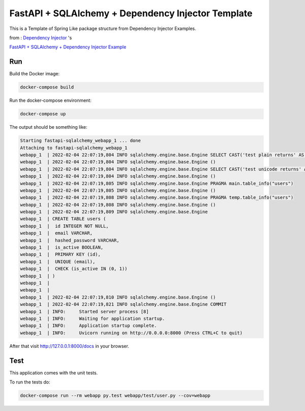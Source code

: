 FastAPI + SQLAlchemy + Dependency Injector Template
==================================================

This is a Template of Spring Like package structure from Dependency Injector Examples.

from : `Dependency Injector <https://github.com/ets-labs/python-dependency-injector>`_ 's

`FastAPI + SQLAlchemy + Dependency Injector Example <https://github.com/ets-labs/python-dependency-injector/tree/master/examples/miniapps/fastapi-sqlalchemy>`_

Run
---

Build the Docker image:

.. code-block:: bash

   docker-compose build

Run the docker-compose environment:

.. code-block:: bash

    docker-compose up

The output should be something like:

.. code-block::

   Starting fastapi-sqlalchemy_webapp_1 ... done
   Attaching to fastapi-sqlalchemy_webapp_1
   webapp_1  | 2022-02-04 22:07:19,804 INFO sqlalchemy.engine.base.Engine SELECT CAST('test plain returns' AS VARCHAR(60)) AS anon_1
   webapp_1  | 2022-02-04 22:07:19,804 INFO sqlalchemy.engine.base.Engine ()
   webapp_1  | 2022-02-04 22:07:19,804 INFO sqlalchemy.engine.base.Engine SELECT CAST('test unicode returns' AS VARCHAR(60)) AS anon_1
   webapp_1  | 2022-02-04 22:07:19,804 INFO sqlalchemy.engine.base.Engine ()
   webapp_1  | 2022-02-04 22:07:19,805 INFO sqlalchemy.engine.base.Engine PRAGMA main.table_info("users")
   webapp_1  | 2022-02-04 22:07:19,805 INFO sqlalchemy.engine.base.Engine ()
   webapp_1  | 2022-02-04 22:07:19,808 INFO sqlalchemy.engine.base.Engine PRAGMA temp.table_info("users")
   webapp_1  | 2022-02-04 22:07:19,808 INFO sqlalchemy.engine.base.Engine ()
   webapp_1  | 2022-02-04 22:07:19,809 INFO sqlalchemy.engine.base.Engine
   webapp_1  | CREATE TABLE users (
   webapp_1  | 	id INTEGER NOT NULL,
   webapp_1  | 	email VARCHAR,
   webapp_1  | 	hashed_password VARCHAR,
   webapp_1  | 	is_active BOOLEAN,
   webapp_1  | 	PRIMARY KEY (id),
   webapp_1  | 	UNIQUE (email),
   webapp_1  | 	CHECK (is_active IN (0, 1))
   webapp_1  | )
   webapp_1  |
   webapp_1  |
   webapp_1  | 2022-02-04 22:07:19,810 INFO sqlalchemy.engine.base.Engine ()
   webapp_1  | 2022-02-04 22:07:19,821 INFO sqlalchemy.engine.base.Engine COMMIT
   webapp_1  | INFO:     Started server process [8]
   webapp_1  | INFO:     Waiting for application startup.
   webapp_1  | INFO:     Application startup complete.
   webapp_1  | INFO:     Uvicorn running on http://0.0.0.0:8000 (Press CTRL+C to quit)

After that visit http://127.0.0.1:8000/docs in your browser.

Test
----

This application comes with the unit tests.

To run the tests do:

.. code-block:: bash

   docker-compose run --rm webapp py.test webapp/test/user.py --cov=webapp

